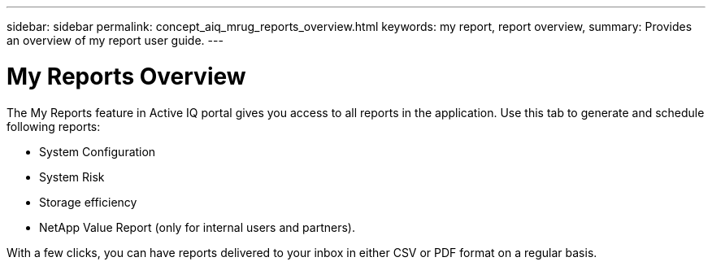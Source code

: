 ---
sidebar: sidebar
permalink: concept_aiq_mrug_reports_overview.html
keywords: my report, report overview,
summary: Provides an overview of my report user guide.
---

= My Reports Overview
:hardbreaks:
:nofooter:
:icons: font
:linkattrs:
:imagesdir: ./media/myreportsuserguide

The My Reports feature in Active IQ portal gives you access to all reports in the application. Use this tab to generate and schedule following reports:

* System Configuration
* System Risk
* Storage efficiency
* NetApp Value Report (only for internal users and partners).

With a few clicks, you can have reports delivered to your inbox in either CSV or PDF format on a regular basis.
